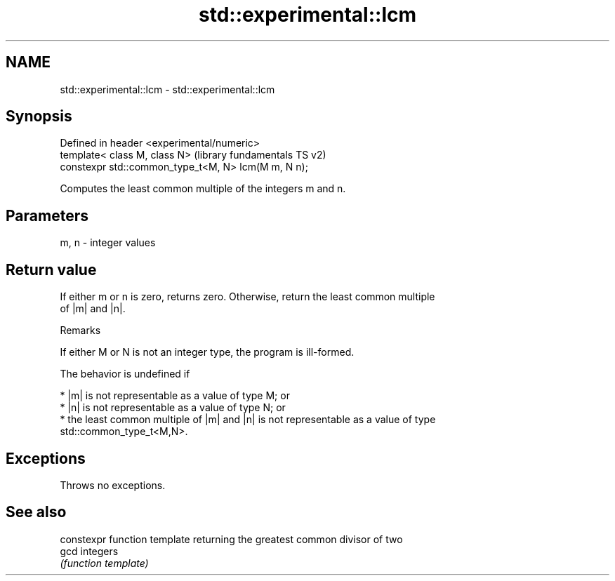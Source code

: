 .TH std::experimental::lcm 3 "2017.04.02" "http://cppreference.com" "C++ Standard Libary"
.SH NAME
std::experimental::lcm \- std::experimental::lcm

.SH Synopsis
   Defined in header <experimental/numeric>
   template< class M, class N>                        (library fundamentals TS v2)
   constexpr std::common_type_t<M, N> lcm(M m, N n);

   Computes the least common multiple of the integers m and n.

.SH Parameters

   m, n - integer values

.SH Return value

   If either m or n is zero, returns zero. Otherwise, return the least common multiple
   of |m| and |n|.

   Remarks

   If either M or N is not an integer type, the program is ill-formed.

   The behavior is undefined if

     * |m| is not representable as a value of type M; or
     * |n| is not representable as a value of type N; or
     * the least common multiple of |m| and |n| is not representable as a value of type
       std::common_type_t<M,N>.

.SH Exceptions

   Throws no exceptions.

.SH See also

       constexpr function template returning the greatest common divisor of two
   gcd integers
       \fI(function template)\fP 
